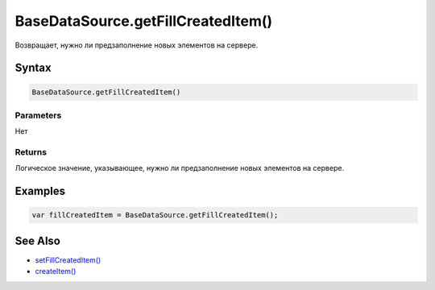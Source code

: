 BaseDataSource.getFillCreatedItem()
===================================

Возвращает, нужно ли предзаполнение новых элементов на сервере.

Syntax
------

.. code:: js

    BaseDataSource.getFillCreatedItem()

Parameters
~~~~~~~~~~

Нет

Returns
~~~~~~~

Логическое значение, указывающее, нужно ли предзаполнение новых
элементов на сервере.

Examples
--------

.. code:: js

    var fillCreatedItem = BaseDataSource.getFillCreatedItem();

See Also
--------

-  `setFillCreatedItem() <../BaseDataSource.setFillCreatedItem.html>`__
-  `createItem() <../BaseDataSource.createItem.html>`__
